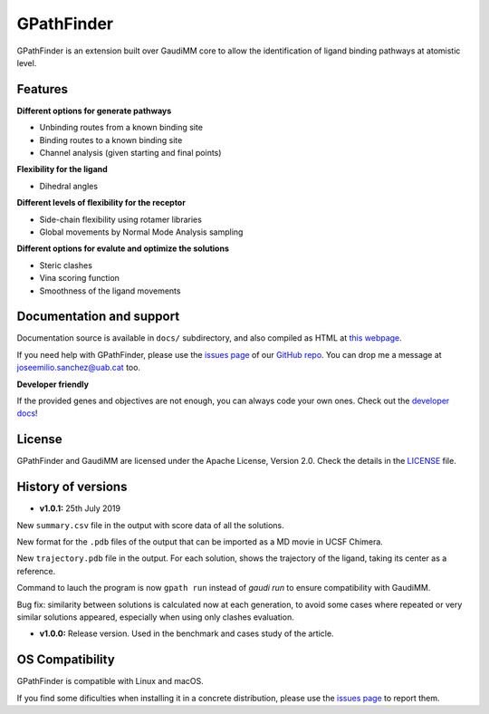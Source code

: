 .. GPathFinder: Identification of ligand binding pathways 
.. by a multi-objective genetic algorithm

   https://github.com/insilichem/gpathfinder

   Copyright 2019 José-Emilio Sánchez Aparicio, Giuseppe Sciortino,
   Daniel Villadrich Herrmannsdoerfer, Pablo Orenes Chueca, 
   Jaime Rodríguez-Guerra Pedregal and Jean-Didier Maréchal
   
   Licensed under the Apache License, Version 2.0 (the "License");
   you may not use this file except in compliance with the License.
   You may obtain a copy of the License at

        http://www.apache.org/licenses/LICENSE-2.0

   Unless required by applicable law or agreed to in writing, software
   distributed under the License is distributed on an "AS IS" BASIS,
   WITHOUT WARRANTIES OR CONDITIONS OF ANY KIND, either express or implied.
   See the License for the specific language governing permissions and
   limitations under the License.


GPathFinder
===========

.. image:: https://readthedocs.org/projects/gpathfinder/badge/?version=latest
    :target: https://gpathfinder.readthedocs.io/en/latest/

.. image:: https://anaconda.org/josan_bcn/gpathfinder/badges/installer/conda.svg
    :target: https://anaconda.org/josan_bcn/gpathfinder

.. image:: https://img.shields.io/badge/python-2.7.16-blue.svg
   :target: https://www.python.org/downloads/release/python-2716

.. image:: https://img.shields.io/github/license/insilichem/gpathfinder.svg?color=orange
   :target: http://www.apache.org/licenses/LICENSE-2.0

.. image:: https://img.shields.io/badge/doi-10.3390%2Fijms20133155-blue.svg 
   :target: https://www.mdpi.com/1422-0067/20/13/3155

.. image:: https://img.shields.io/static/v1.svg?label=platform&message=linux%20|%20macOS&color=lightgrey

GPathFinder is an extension built over GaudiMM core to allow the identification 
of ligand binding pathways at atomistic level.

.. image:: docs/data/gpathfinderlogo-whitebg.jpg
    :alt: GPathFinder logo

Features
--------

**Different options for generate pathways**

- Unbinding routes from a known binding site
- Binding routes to a known binding site
- Channel analysis (given starting and final points)

**Flexibility for the ligand**

- Dihedral angles

**Different levels of flexibility for the receptor**

- Side-chain flexibility using rotamer libraries
- Global movements by Normal Mode Analysis sampling

**Different options for evalute and optimize the solutions**

- Steric clashes
- Vina scoring function
- Smoothness of the ligand movements
 
Documentation and support
-------------------------

Documentation source is available in ``docs/`` subdirectory, and also compiled as HTML at `this webpage <https://gpathfinder.readthedocs.io/en/latest/>`_.

If you need help with GPathFinder, please use the `issues page <https://github.com/insilichem/gpathfinder/issues>`_ of our `GitHub repo <https://github.com/insilichem/gpathfinder>`_. You can drop me a message at `joseemilio.sanchez@uab.cat <mailto:joseemilio.sanchez@uab.cat>`_ too.

**Developer friendly**

If the provided genes and objectives are not enough, you can always code your own ones. Check out the `developer docs <https://gpathfinder.readthedocs.io/en/latest/developers.html>`_!

License
-------

GPathFinder and GaudiMM are licensed under the Apache License, Version 2.0. Check the details in the `LICENSE <https://raw.githubusercontent.com/insilichem/gpathfinder/master/LICENSE>`_ file.

History of versions
-------------------

- **v1.0.1:** 25th July 2019
New ``summary.csv`` file in the output with score data of all the solutions.

New format for the ``.pdb`` files of the output that can be imported as a MD movie in UCSF Chimera.

New ``trajectory.pdb`` file in the output. For each solution, shows the trajectory of the ligand, taking its center as a reference.

Command to lauch the program is now ``gpath run`` instead of `gaudi run` to ensure compatibility with GaudiMM.

Bug fix: similarity between solutions is calculated now at each generation, to avoid some cases where repeated or very similar solutions appeared, especially when using only clashes evaluation.

- **v1.0.0:** Release version. Used in the benchmark and cases study of the article.

OS Compatibility
----------------

GPathFinder is compatible with Linux and macOS.

If you find some dificulties when installing it in a concrete distribution, please use the `issues page <https://github.com/insilichem/gpathfinder/issues>`_ to report them.
